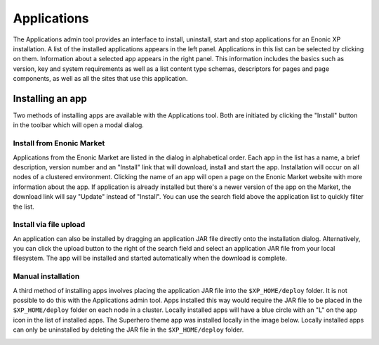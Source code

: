 .. _application_tool:

Applications
============

The Applications admin tool provides an interface to install, uninstall, start and stop applications for an Enonic XP installation. A list
of the installed applications appears in the left panel. Applications in this list can be selected by clicking on them. Information about
a selected app appears in the right panel. This information includes the basics such as version, key and system requirements as well as a
list content type schemas, descriptors for pages and page components, as well as all the sites that use this application.

.. image:: images/apps-tool.png

Installing an app
-----------------

Two methods of installing apps are available with the Applications tool. Both are initiated by clicking the "Install" button in the toolbar
which will open a modal dialog.

Install from Enonic Market
``````````````````````````

Applications from the Enonic Market are listed in the dialog in alphabetical order. Each app in the list has a name, a brief description, version
number and an "Install" link that will download, install and start the app. Installation will occur on all nodes of a clustered environment.
Clicking the name of an app will open a page on the Enonic Market website with more information about the app. If application is already installed
but there's a newer version of the app on the Market, the download link will say "Update" instead of "Install". You can use the search field
above the application list to quickly filter the list.

.. image:: images/install-market.jpg

Install via file upload
```````````````````````

An application can also be installed by dragging an application JAR file directly onto the installation dialog. Alternatively, you can click
the upload button to the right of the search field and select an application JAR file from your local filesystem. The app will be installed
and started automatically when the download is complete.

.. image:: images/install-upload.jpg

Manual installation
```````````````````
A third method of installing apps involves placing the application JAR file into the ``$XP_HOME/deploy`` folder. It is not possible to do
this with the Applications admin tool. Apps installed this way would require the JAR file to be placed in the ``$XP_HOME/deploy`` folder on
each node in a cluster. Locally installed apps will have a blue circle with an "L" on the app icon in the list of installed apps. The
Superhero theme app was installed locally in the image below. Locally installed apps can only be uninstalled by deleting the JAR file in the
``$XP_HOME/deploy`` folder.

.. image:: images/install-local.png